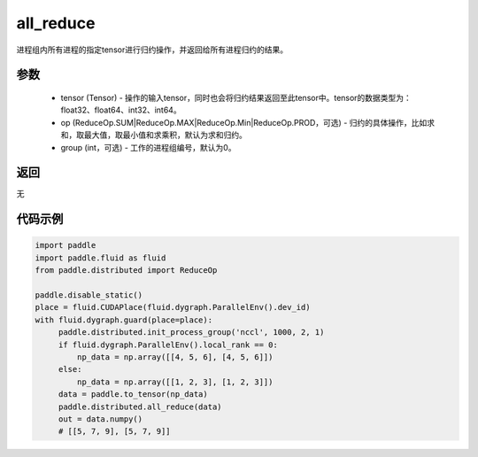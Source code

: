 .. _cn_api_distributed_all_reduce:

all_reduce
-------------------------------


.. py:function:: paddle.distributed.all_reduce(tensor, op=ReduceOp.SUM, group=0)

进程组内所有进程的指定tensor进行归约操作，并返回给所有进程归约的结果。

参数
:::::::::
    - tensor (Tensor) - 操作的输入tensor，同时也会将归约结果返回至此tensor中。tensor的数据类型为：float32、float64、int32、int64。
    - op (ReduceOp.SUM|ReduceOp.MAX|ReduceOp.Min|ReduceOp.PROD，可选) - 归约的具体操作，比如求和，取最大值，取最小值和求乘积，默认为求和归约。
    - group (int，可选) - 工作的进程组编号，默认为0。

返回
:::::::::
无

代码示例
:::::::::
.. code-block:: python

        import paddle
        import paddle.fluid as fluid
        from paddle.distributed import ReduceOp

        paddle.disable_static()
        place = fluid.CUDAPlace(fluid.dygraph.ParallelEnv().dev_id)
        with fluid.dygraph.guard(place=place):
             paddle.distributed.init_process_group('nccl', 1000, 2, 1)
             if fluid.dygraph.ParallelEnv().local_rank == 0:
                 np_data = np.array([[4, 5, 6], [4, 5, 6]])
             else:
                 np_data = np.array([[1, 2, 3], [1, 2, 3]])
             data = paddle.to_tensor(np_data)
             paddle.distributed.all_reduce(data)
             out = data.numpy()
             # [[5, 7, 9], [5, 7, 9]]

